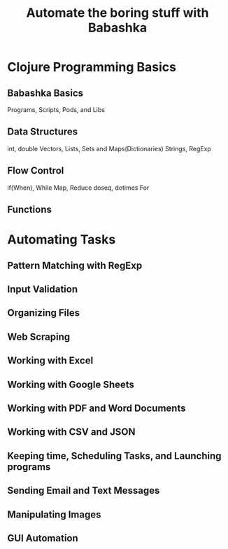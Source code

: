 #+TITLE: Automate the boring stuff with Babashka
* Clojure Programming Basics
** Babashka Basics
Programs, Scripts, Pods, and Libs
** Data Structures
int, double
Vectors, Lists, Sets and Maps(Dictionaries)
Strings, RegExp
** Flow Control
if(When), While
Map, Reduce
doseq, dotimes
For
** Functions


* Automating Tasks
** Pattern Matching with RegExp
** Input Validation
** Organizing Files
** Web Scraping
** Working with Excel
** Working with Google Sheets
** Working with PDF and Word Documents
** Working with CSV and JSON
** Keeping time, Scheduling Tasks, and Launching programs
** Sending Email and Text Messages
** Manipulating Images
** GUI Automation
